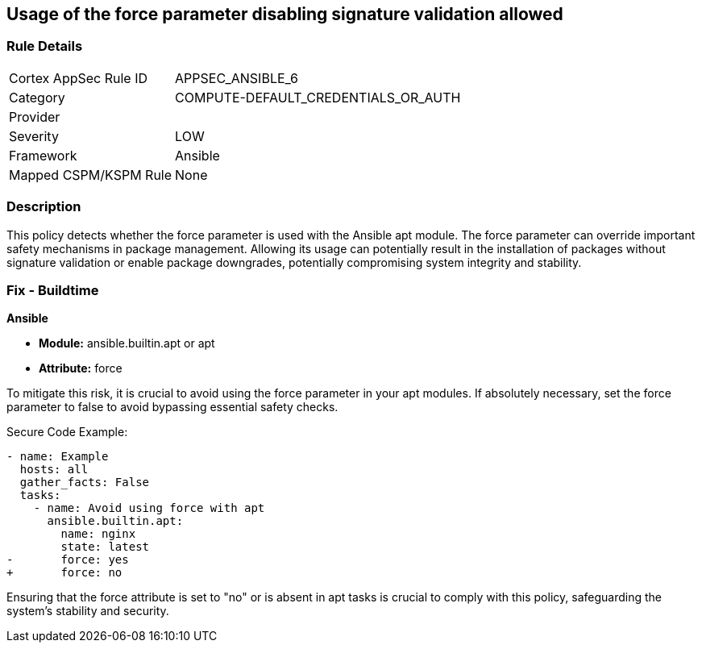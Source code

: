 == Usage of the force parameter disabling signature validation allowed

=== Rule Details

[cols="1,3"]
|===
|Cortex AppSec Rule ID |APPSEC_ANSIBLE_6
|Category |COMPUTE-DEFAULT_CREDENTIALS_OR_AUTH
|Provider |
|Severity |LOW
|Framework |Ansible
|Mapped CSPM/KSPM Rule |None
|===


=== Description

This policy detects whether the force parameter is used with the Ansible apt module. The force parameter can override important safety mechanisms in package management. Allowing its usage can potentially result in the installation of packages without signature validation or enable package downgrades, potentially compromising system integrity and stability.

=== Fix - Buildtime

*Ansible*

* *Module:* ansible.builtin.apt or apt
* *Attribute:* force

To mitigate this risk, it is crucial to avoid using the force parameter in your apt modules. If absolutely necessary, set the force parameter to false to avoid bypassing essential safety checks.

Secure Code Example:

[source,yaml]
----
- name: Example
  hosts: all
  gather_facts: False
  tasks:
    - name: Avoid using force with apt
      ansible.builtin.apt:
        name: nginx
        state: latest
-       force: yes
+       force: no
----

Ensuring that the force attribute is set to "no" or is absent in apt tasks is crucial to comply with this policy, safeguarding the system's stability and security.

